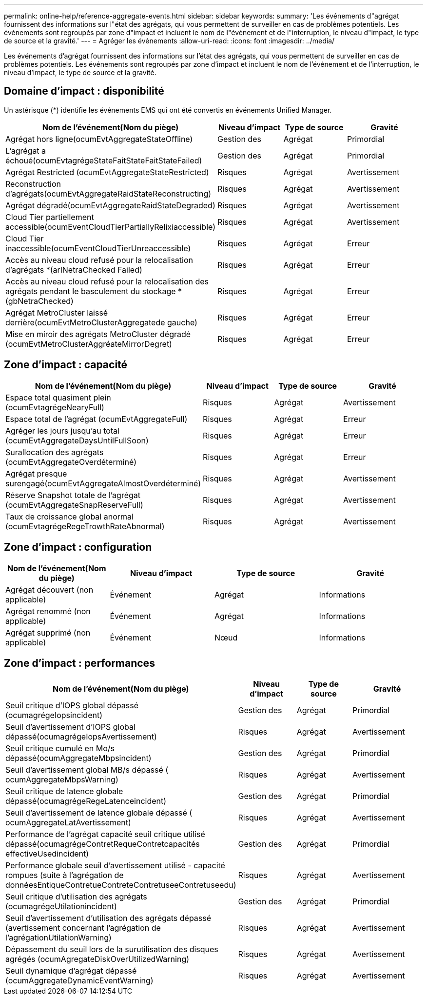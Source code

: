 ---
permalink: online-help/reference-aggregate-events.html 
sidebar: sidebar 
keywords:  
summary: 'Les événements d"agrégat fournissent des informations sur l"état des agrégats, qui vous permettent de surveiller en cas de problèmes potentiels. Les événements sont regroupés par zone d"impact et incluent le nom de l"événement et de l"interruption, le niveau d"impact, le type de source et la gravité.' 
---
= Agréger les événements
:allow-uri-read: 
:icons: font
:imagesdir: ../media/


[role="lead"]
Les événements d'agrégat fournissent des informations sur l'état des agrégats, qui vous permettent de surveiller en cas de problèmes potentiels. Les événements sont regroupés par zone d'impact et incluent le nom de l'événement et de l'interruption, le niveau d'impact, le type de source et la gravité.



== Domaine d'impact : disponibilité

Un astérisque (*) identifie les événements EMS qui ont été convertis en événements Unified Manager.

[cols="4*"]
|===
| Nom de l'événement(Nom du piège) | Niveau d'impact | Type de source | Gravité 


 a| 
Agrégat hors ligne(ocumEvtAggregateStateOffline)
 a| 
Gestion des
 a| 
Agrégat
 a| 
Primordial



 a| 
L'agrégat a échoué(ocumEvtagrégeStateFaitStateFaitStateFailed)
 a| 
Gestion des
 a| 
Agrégat
 a| 
Primordial



 a| 
Agrégat Restricted (ocumEvtAggregateStateRestricted)
 a| 
Risques
 a| 
Agrégat
 a| 
Avertissement



 a| 
Reconstruction d'agrégats(ocumEvtAggregateRaidStateReconstructing)
 a| 
Risques
 a| 
Agrégat
 a| 
Avertissement



 a| 
Agrégat dégradé(ocumEvtAggregateRaidStateDegraded)
 a| 
Risques
 a| 
Agrégat
 a| 
Avertissement



 a| 
Cloud Tier partiellement accessible(ocumEventCloudTierPartiallyRelixiaccessible)
 a| 
Risques
 a| 
Agrégat
 a| 
Avertissement



 a| 
Cloud Tier inaccessible(ocumEventCloudTierUnreaccessible)
 a| 
Risques
 a| 
Agrégat
 a| 
Erreur



 a| 
Accès au niveau cloud refusé pour la relocalisation d'agrégats *(arlNetraChecked Failed)
 a| 
Risques
 a| 
Agrégat
 a| 
Erreur



 a| 
Accès au niveau cloud refusé pour la relocalisation des agrégats pendant le basculement du stockage *(gbNetraChecked)
 a| 
Risques
 a| 
Agrégat
 a| 
Erreur



 a| 
Agrégat MetroCluster laissé derrière(ocumEvtMetroClusterAggregatede gauche)
 a| 
Risques
 a| 
Agrégat
 a| 
Erreur



 a| 
Mise en miroir des agrégats MetroCluster dégradé (ocumEvtMetroClusterAggréateMirrorDegret)
 a| 
Risques
 a| 
Agrégat
 a| 
Erreur

|===


== Zone d'impact : capacité

[cols="4*"]
|===
| Nom de l'événement(Nom du piège) | Niveau d'impact | Type de source | Gravité 


 a| 
Espace total quasiment plein (ocumEvtagrégeNearyFull)
 a| 
Risques
 a| 
Agrégat
 a| 
Avertissement



 a| 
Espace total de l'agrégat (ocumEvtAggregateFull)
 a| 
Risques
 a| 
Agrégat
 a| 
Erreur



 a| 
Agréger les jours jusqu'au total (ocumEvtAggregateDaysUntilFullSoon)
 a| 
Risques
 a| 
Agrégat
 a| 
Erreur



 a| 
Surallocation des agrégats (ocumEvtAggregateOverdéterminé)
 a| 
Risques
 a| 
Agrégat
 a| 
Erreur



 a| 
Agrégat presque surengagé(ocumEvtAggregateAlmostOverdéterminé)
 a| 
Risques
 a| 
Agrégat
 a| 
Avertissement



 a| 
Réserve Snapshot totale de l'agrégat (ocumEvtAggregateSnapReserveFull)
 a| 
Risques
 a| 
Agrégat
 a| 
Avertissement



 a| 
Taux de croissance global anormal (ocumEvtagrégeRegeTrowthRateAbnormal)
 a| 
Risques
 a| 
Agrégat
 a| 
Avertissement

|===


== Zone d'impact : configuration

[cols="4*"]
|===
| Nom de l'événement(Nom du piège) | Niveau d'impact | Type de source | Gravité 


 a| 
Agrégat découvert (non applicable)
 a| 
Événement
 a| 
Agrégat
 a| 
Informations



 a| 
Agrégat renommé (non applicable)
 a| 
Événement
 a| 
Agrégat
 a| 
Informations



 a| 
Agrégat supprimé (non applicable)
 a| 
Événement
 a| 
Nœud
 a| 
Informations

|===


== Zone d'impact : performances

[cols="4*"]
|===
| Nom de l'événement(Nom du piège) | Niveau d'impact | Type de source | Gravité 


 a| 
Seuil critique d'IOPS global dépassé (ocumagrégeIopsincident)
 a| 
Gestion des
 a| 
Agrégat
 a| 
Primordial



 a| 
Seuil d'avertissement d'IOPS global dépassé(ocumagrégeIopsAvertissement)
 a| 
Risques
 a| 
Agrégat
 a| 
Avertissement



 a| 
Seuil critique cumulé en Mo/s dépassé(ocumAggregateMbpsincident)
 a| 
Gestion des
 a| 
Agrégat
 a| 
Primordial



 a| 
Seuil d'avertissement global MB/s dépassé ( ocumAggregateMbpsWarning)
 a| 
Risques
 a| 
Agrégat
 a| 
Avertissement



 a| 
Seuil critique de latence globale dépassé(ocumagrégeRegeLatenceincident)
 a| 
Gestion des
 a| 
Agrégat
 a| 
Primordial



 a| 
Seuil d'avertissement de latence globale dépassé ( ocumAggregateLatAvertissement)
 a| 
Risques
 a| 
Agrégat
 a| 
Avertissement



 a| 
Performance de l'agrégat capacité seuil critique utilisé dépassé(ocumagrégeContretRequeContretcapacités effectiveUsedincident)
 a| 
Gestion des
 a| 
Agrégat
 a| 
Primordial



 a| 
Performance globale seuil d'avertissement utilisé - capacité rompues (suite à l'agrégation de donnéesEntiqueContretueContreteContretuseeContretuseedu)
 a| 
Risques
 a| 
Agrégat
 a| 
Avertissement



 a| 
Seuil critique d'utilisation des agrégats (ocumagrégeUtilationincident)
 a| 
Gestion des
 a| 
Agrégat
 a| 
Primordial



 a| 
Seuil d'avertissement d'utilisation des agrégats dépassé (avertissement concernant l'agrégation de l'agrégationUtilationWarning)
 a| 
Risques
 a| 
Agrégat
 a| 
Avertissement



 a| 
Dépassement du seuil lors de la surutilisation des disques agrégés (ocumAgregateDiskOverUtilizedWarning)
 a| 
Risques
 a| 
Agrégat
 a| 
Avertissement



 a| 
Seuil dynamique d'agrégat dépassé (ocumAggregateDynamicEventWarning)
 a| 
Risques
 a| 
Agrégat
 a| 
Avertissement

|===